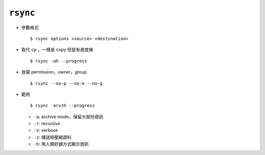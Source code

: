 =========
``rsync``
=========
* 參數格式 ::

    $ rsync options <source> <destination>

* 取代 ``cp`` ，一樣是 copy 但是有進度條 ::

    $ rsync -ah --progress

* 放棄 permission，owner，group ::

    $ rsync --no-p --no-o --no-g

* 範例 ::

    $ rsync -arvzh --progress

  - ``-a``: archive mode，保留大部份資訊
  - ``-r``: recursive
  - ``-v``: verbose
  - ``-z``: 傳送時壓縮資料
  - ``-h``: 用人類好讀方式顯示資訊
